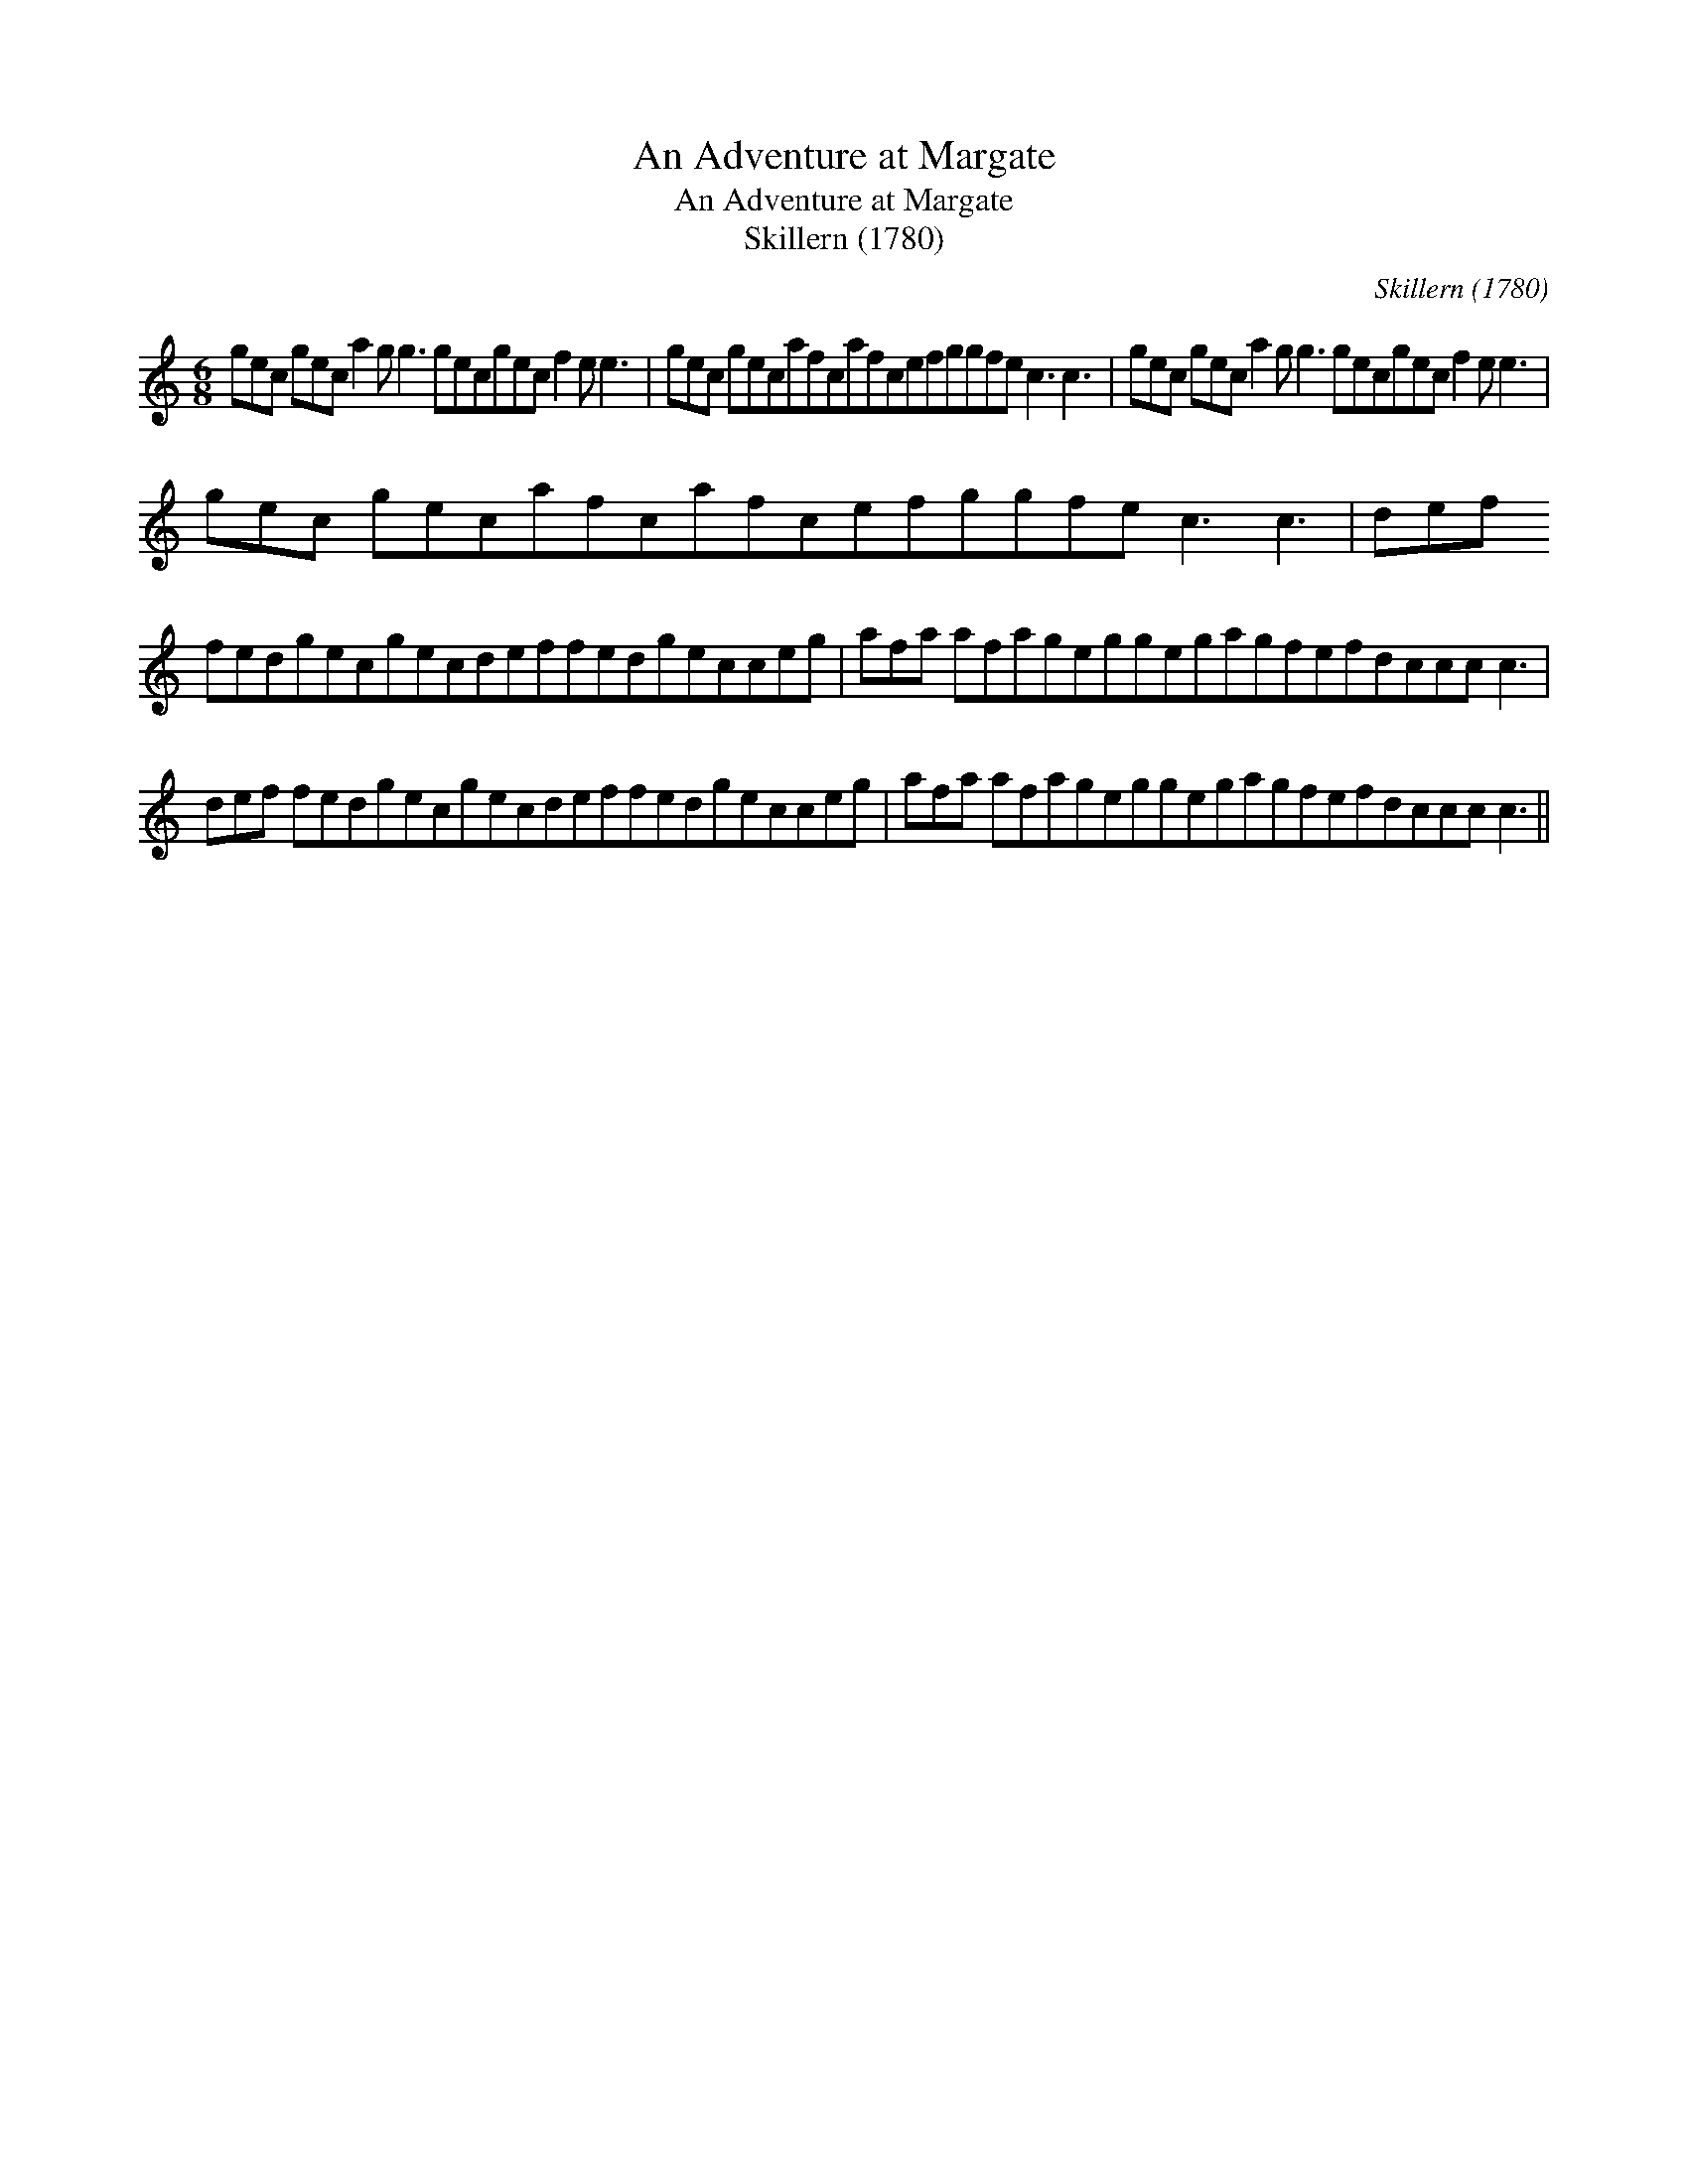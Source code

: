 X:1
T:An Adventure at Margate
T:An Adventure at Margate
T:Skillern (1780)
C:Skillern (1780)
L:1/8
M:6/8
K:C
V:1 treble 
V:1
 gec gec a2 g g3 gecgec f2 e e3 | gec gecafcafcefggfe c3 c3 | gec gec a2 g g3 gecgec f2 e e3 | %3
 gec gecafcafcefggfe c3 c3 | def fedgecgecdeffedgecceg | afa afageggegagfefdccc c3 | %6
 def fedgecgecdeffedgecceg | afa afageggegagfefdccc c3 || %8

